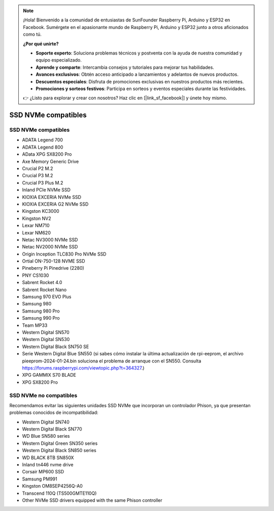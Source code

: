 .. note:: 

    ¡Hola! Bienvenido a la comunidad de entusiastas de SunFounder Raspberry Pi, Arduino y ESP32 en Facebook. Sumérgete en el apasionante mundo de Raspberry Pi, Arduino y ESP32 junto a otros aficionados como tú.

    **¿Por qué unirte?**

    - **Soporte experto**: Soluciona problemas técnicos y postventa con la ayuda de nuestra comunidad y equipo especializado.
    - **Aprende y comparte**: Intercambia consejos y tutoriales para mejorar tus habilidades.
    - **Avances exclusivos**: Obtén acceso anticipado a lanzamientos y adelantos de nuevos productos.
    - **Descuentos especiales**: Disfruta de promociones exclusivas en nuestros productos más recientes.
    - **Promociones y sorteos festivos**: Participa en sorteos y eventos especiales durante las festividades.

    👉 ¿Listo para explorar y crear con nosotros? Haz clic en [|link_sf_facebook|] y únete hoy mismo.

SSD NVMe compatibles
========================

SSD NVMe compatibles
---------------------------

* ADATA Legend 700
* ADATA Legend 800
* AData XPG SX8200 Pro

* Axe Memory Generic Drive

* Crucial P2 M.2
* Crucial P3 M.2
* Crucial P3 Plus M.2

* Inland PCIe NVMe SSD

* KIOXIA EXCERIA NVMe SSD
* KIOXIA EXCERIA G2 NVMe SSD

* Kingston KC3000
* Kingston NV2

* Lexar NM710
* Lexar NM620

* Netac NV3000 NVMe SSD
* Netac NV2000 NVMe SSD

* Origin Inception TLC830 Pro NVMe SSD
* Ortial ON-750-128 NVME SSD

* Pineberry Pi Pinedrive (2280)

* PNY CS1030

* Sabrent Rocket 4.0
* Sabrent Rocket Nano

* Samsung 970 EVO Plus
* Samsung 980
* Samsung 980 Pro
* Samsung 990 Pro

* Team MP33

* Western Digital SN570
* Western Digital SN530
* Western Digital Black SN750 SE
* Serie Western Digital Blue SN550 (si sabes cómo instalar la última actualización de rpi-eeprom, el archivo pieeprom-2024-01-24.bin soluciona el problema de arranque con el SN550. Consulta https://forums.raspberrypi.com/viewtopic.php?t=364327.)

* XPG GAMMIX S70 BLADE  
* XPG SX8200 Pro  


SSD NVMe no compatibles
--------------------------

Recomendamos evitar las siguientes unidades SSD NVMe que incorporan un controlador Phison, ya que presentan problemas conocidos de incompatibilidad:

* Western Digital SN740
* Western Digital Black SN770
* WD Blue SN580 series
* Western Digital Green SN350 series
* Western Digital Black SN850 series
* WD BLACK 8TB SN850X
* Inland tn446 nvme drive
* Corsair MP600 SSD
* Samsung PM991
* Kingston OM8SEP4256Q-A0
* Transcend 110Q (TS500GMTE110Q)
* Other NVMe SSD drivers equipped with the same Phison controller
